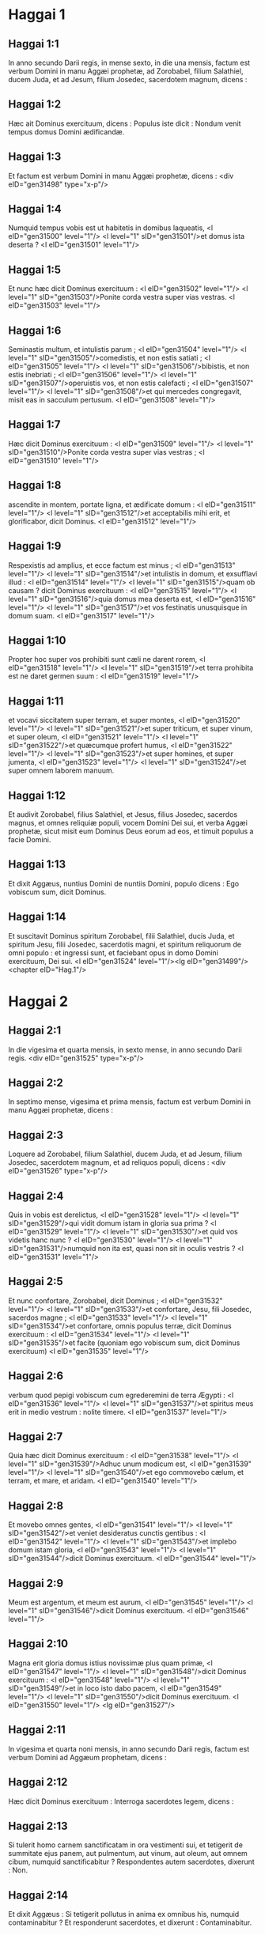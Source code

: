 * Haggai 1

** Haggai 1:1

In anno secundo Darii regis, in mense sexto, in die una mensis, factum est verbum Domini in manu Aggæi prophetæ, ad Zorobabel, filium Salathiel, ducem Juda, et ad Jesum, filium Josedec, sacerdotem magnum, dicens :

** Haggai 1:2

Hæc ait Dominus exercituum, dicens : Populus iste dicit : Nondum venit tempus domus Domini ædificandæ.

** Haggai 1:3

Et factum est verbum Domini in manu Aggæi prophetæ, dicens :  <div eID="gen31498" type="x-p"/>

** Haggai 1:4

Numquid tempus vobis est ut habitetis in domibus laqueatis, <l eID="gen31500" level="1"/> <l level="1" sID="gen31501"/>et domus ista deserta ? <l eID="gen31501" level="1"/>

** Haggai 1:5

Et nunc hæc dicit Dominus exercituum : <l eID="gen31502" level="1"/> <l level="1" sID="gen31503"/>Ponite corda vestra super vias vestras. <l eID="gen31503" level="1"/>

** Haggai 1:6

Seminastis multum, et intulistis parum ; <l eID="gen31504" level="1"/> <l level="1" sID="gen31505"/>comedistis, et non estis satiati ; <l eID="gen31505" level="1"/> <l level="1" sID="gen31506"/>bibistis, et non estis inebriati ; <l eID="gen31506" level="1"/> <l level="1" sID="gen31507"/>operuistis vos, et non estis calefacti ; <l eID="gen31507" level="1"/> <l level="1" sID="gen31508"/>et qui mercedes congregavit, misit eas in sacculum pertusum. <l eID="gen31508" level="1"/>

** Haggai 1:7

Hæc dicit Dominus exercituum : <l eID="gen31509" level="1"/> <l level="1" sID="gen31510"/>Ponite corda vestra super vias vestras ; <l eID="gen31510" level="1"/>

** Haggai 1:8

ascendite in montem, portate ligna, et ædificate domum : <l eID="gen31511" level="1"/> <l level="1" sID="gen31512"/>et acceptabilis mihi erit, et glorificabor, dicit Dominus. <l eID="gen31512" level="1"/>

** Haggai 1:9

Respexistis ad amplius, et ecce factum est minus ; <l eID="gen31513" level="1"/> <l level="1" sID="gen31514"/>et intulistis in domum, et exsufflavi illud : <l eID="gen31514" level="1"/> <l level="1" sID="gen31515"/>quam ob causam ? dicit Dominus exercituum : <l eID="gen31515" level="1"/> <l level="1" sID="gen31516"/>quia domus mea deserta est, <l eID="gen31516" level="1"/> <l level="1" sID="gen31517"/>et vos festinatis unusquisque in domum suam. <l eID="gen31517" level="1"/>

** Haggai 1:10

Propter hoc super vos prohibiti sunt cæli ne darent rorem, <l eID="gen31518" level="1"/> <l level="1" sID="gen31519"/>et terra prohibita est ne daret germen suum : <l eID="gen31519" level="1"/>

** Haggai 1:11

et vocavi siccitatem super terram, et super montes, <l eID="gen31520" level="1"/> <l level="1" sID="gen31521"/>et super triticum, et super vinum, et super oleum, <l eID="gen31521" level="1"/> <l level="1" sID="gen31522"/>et quæcumque profert humus, <l eID="gen31522" level="1"/> <l level="1" sID="gen31523"/>et super homines, et super jumenta, <l eID="gen31523" level="1"/> <l level="1" sID="gen31524"/>et super omnem laborem manuum.

** Haggai 1:12

Et audivit Zorobabel, filius Salathiel, et Jesus, filius Josedec, sacerdos magnus, et omnes reliquiæ populi, vocem Domini Dei sui, et verba Aggæi prophetæ, sicut misit eum Dominus Deus eorum ad eos, et timuit populus a facie Domini.

** Haggai 1:13

Et dixit Aggæus, nuntius Domini de nuntiis Domini, populo dicens : Ego vobiscum sum, dicit Dominus.

** Haggai 1:14

Et suscitavit Dominus spiritum Zorobabel, filii Salathiel, ducis Juda, et spiritum Jesu, filii Josedec, sacerdotis magni, et spiritum reliquorum de omni populo : et ingressi sunt, et faciebant opus in domo Domini exercituum, Dei sui. <l eID="gen31524" level="1"/><lg eID="gen31499"/> <chapter eID="Hag.1"/>

* Haggai 2

** Haggai 2:1

In die vigesima et quarta mensis, in sexto mense, in anno secundo Darii regis.  <div eID="gen31525" type="x-p"/>

** Haggai 2:2

In septimo mense, vigesima et prima mensis, factum est verbum Domini in manu Aggæi prophetæ, dicens :

** Haggai 2:3

Loquere ad Zorobabel, filium Salathiel, ducem Juda, et ad Jesum, filium Josedec, sacerdotem magnum, et ad reliquos populi, dicens :  <div eID="gen31526" type="x-p"/>

** Haggai 2:4

Quis in vobis est derelictus, <l eID="gen31528" level="1"/> <l level="1" sID="gen31529"/>qui vidit domum istam in gloria sua prima ? <l eID="gen31529" level="1"/> <l level="1" sID="gen31530"/>et quid vos videtis hanc nunc ? <l eID="gen31530" level="1"/> <l level="1" sID="gen31531"/>numquid non ita est, quasi non sit in oculis vestris ? <l eID="gen31531" level="1"/>

** Haggai 2:5

Et nunc confortare, Zorobabel, dicit Dominus ; <l eID="gen31532" level="1"/> <l level="1" sID="gen31533"/>et confortare, Jesu, fili Josedec, sacerdos magne ; <l eID="gen31533" level="1"/> <l level="1" sID="gen31534"/>et confortare, omnis populus terræ, dicit Dominus exercituum : <l eID="gen31534" level="1"/> <l level="1" sID="gen31535"/>et facite (quoniam ego vobiscum sum, dicit Dominus exercituum) <l eID="gen31535" level="1"/>

** Haggai 2:6

verbum quod pepigi vobiscum cum egrederemini de terra Ægypti : <l eID="gen31536" level="1"/> <l level="1" sID="gen31537"/>et spiritus meus erit in medio vestrum : nolite timere. <l eID="gen31537" level="1"/>

** Haggai 2:7

Quia hæc dicit Dominus exercituum : <l eID="gen31538" level="1"/> <l level="1" sID="gen31539"/>Adhuc unum modicum est, <l eID="gen31539" level="1"/> <l level="1" sID="gen31540"/>et ego commovebo cælum, et terram, et mare, et aridam. <l eID="gen31540" level="1"/>

** Haggai 2:8

Et movebo omnes gentes, <l eID="gen31541" level="1"/> <l level="1" sID="gen31542"/>et veniet desideratus cunctis gentibus : <l eID="gen31542" level="1"/> <l level="1" sID="gen31543"/>et implebo domum istam gloria, <l eID="gen31543" level="1"/> <l level="1" sID="gen31544"/>dicit Dominus exercituum. <l eID="gen31544" level="1"/>

** Haggai 2:9

Meum est argentum, et meum est aurum, <l eID="gen31545" level="1"/> <l level="1" sID="gen31546"/>dicit Dominus exercituum. <l eID="gen31546" level="1"/>

** Haggai 2:10

Magna erit gloria domus istius novissimæ plus quam primæ, <l eID="gen31547" level="1"/> <l level="1" sID="gen31548"/>dicit Dominus exercituum : <l eID="gen31548" level="1"/> <l level="1" sID="gen31549"/>et in loco isto dabo pacem, <l eID="gen31549" level="1"/> <l level="1" sID="gen31550"/>dicit Dominus exercituum. <l eID="gen31550" level="1"/> <lg eID="gen31527"/>

** Haggai 2:11

In vigesima et quarta noni mensis, in anno secundo Darii regis, factum est verbum Domini ad Aggæum prophetam, dicens :

** Haggai 2:12

Hæc dicit Dominus exercituum : Interroga sacerdotes legem, dicens :

** Haggai 2:13

Si tulerit homo carnem sanctificatam in ora vestimenti sui, et tetigerit de summitate ejus panem, aut pulmentum, aut vinum, aut oleum, aut omnem cibum, numquid sanctificabitur ? Respondentes autem sacerdotes, dixerunt : Non.

** Haggai 2:14

Et dixit Aggæus : Si tetigerit pollutus in anima ex omnibus his, numquid contaminabitur ? Et responderunt sacerdotes, et dixerunt : Contaminabitur.

** Haggai 2:15

Et respondit Aggæus, et dixit : <div eID="gen31551" type="x-p"/> <lg sID="gen31552"/> <l level="1" sID="gen31553"/>Sic populus iste, <l eID="gen31553" level="1"/> <l level="1" sID="gen31554"/>et sic gens ista ante faciem meam, dicit Dominus, <l eID="gen31554" level="1"/> <l level="1" sID="gen31555"/>et sic omne opus manuum eorum : <l eID="gen31555" level="1"/> <l level="1" sID="gen31556"/>et omnia quæ obtulerunt ibi, contaminata erunt. <l eID="gen31556" level="1"/>

** Haggai 2:16

Et nunc ponite corda vestra a die hac et supra, <l eID="gen31557" level="1"/> <l level="1" sID="gen31558"/>antequam poneretur lapis super lapidem in templo Domini. <l eID="gen31558" level="1"/>

** Haggai 2:17

Cum accederetis ad acervum viginti modiorum, <l eID="gen31559" level="1"/> <l level="1" sID="gen31560"/>et fierent decem ; <l eID="gen31560" level="1"/> <l level="1" sID="gen31561"/>et intraretis ad torcular, ut exprimeretis quinquaginta lagenas, <l eID="gen31561" level="1"/> <l level="1" sID="gen31562"/>et fiebant viginti. <l eID="gen31562" level="1"/>

** Haggai 2:18

Percussi vos vento urente, et aurugine, <l eID="gen31563" level="1"/> <l level="1" sID="gen31564"/>et grandine omnia opera manuum vestrarum : <l eID="gen31564" level="1"/> <l level="1" sID="gen31565"/>et non fuit in vobis qui reverteretur ad me, dicit Dominus. <l eID="gen31565" level="1"/>

** Haggai 2:19

Ponite corda vestra ex die ista, et in futurum, <l eID="gen31566" level="1"/> <l level="1" sID="gen31567"/>a die vigesima et quarta noni mensis : <l eID="gen31567" level="1"/> <l level="1" sID="gen31568"/>a die qua fundamenta jacta sunt templi Domini, <l eID="gen31568" level="1"/> <l level="1" sID="gen31569"/>ponite super cor vestrum. <l eID="gen31569" level="1"/>

** Haggai 2:20

Numquid jam semen in germine est, <l eID="gen31570" level="1"/> <l level="1" sID="gen31571"/>et adhuc vinea, et ficus, <l eID="gen31571" level="1"/> <l level="1" sID="gen31572"/>et malogranatum, et lignum olivæ non floruit ? ex die ista benedicam. <l eID="gen31572" level="1"/> <lg eID="gen31552"/>

** Haggai 2:21

Et factum est verbum Domini secundo ad Aggæum in vigesima et quarta mensis, dicens :

** Haggai 2:22

Loquere ad Zorobabel ducem Juda, dicens : <div eID="gen31573" type="x-p"/> <lg sID="gen31574"/> <l level="1" sID="gen31575"/>Ego movebo cælum pariter et terram, <l eID="gen31575" level="1"/>

** Haggai 2:23

et subvertam solium regnorum, <l eID="gen31576" level="1"/> <l level="1" sID="gen31577"/>et conteram fortitudinem regni gentium : <l eID="gen31577" level="1"/> <l level="1" sID="gen31578"/>et subvertam quadrigam et ascensorem ejus, <l eID="gen31578" level="1"/> <l level="1" sID="gen31579"/>et descendent equi, et ascensores eorum, <l eID="gen31579" level="1"/> <l level="1" sID="gen31580"/>vir in gladio fratris sui. <l eID="gen31580" level="1"/>

** Haggai 2:24

In die illa, dicit Dominus exercituum, assumam te, <l eID="gen31581" level="1"/> <l level="1" sID="gen31582"/>Zorobabel, fili Salathiel, serve meus, dicit Dominus : <l eID="gen31582" level="1"/> <l level="1" sID="gen31583"/>et ponam te quasi signaculum, <l eID="gen31583" level="1"/> <l level="1" sID="gen31584"/>quia te elegi, dicit Dominus exercituum. <l eID="gen31584" level="1"/> <lg eID="gen31574"/> <chapter eID="Hag.2"/> <div eID="gen31497" osisID="Hag" type="book"/>

